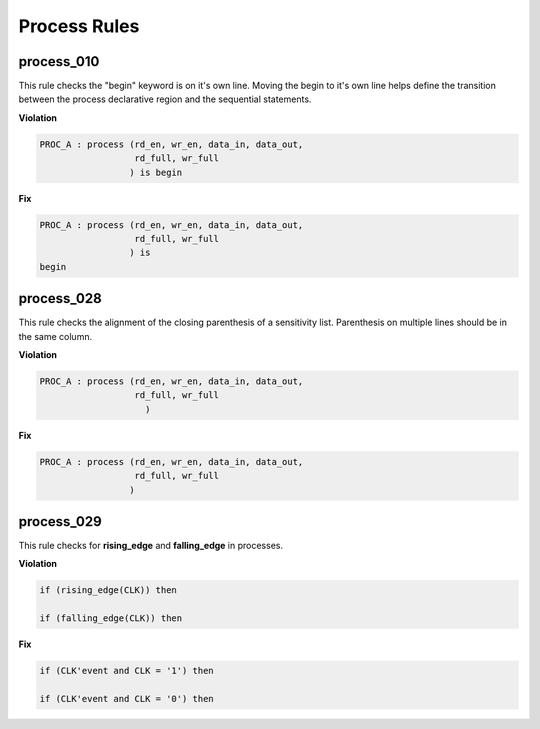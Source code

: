 Process Rules
-------------

process_010
###########
 
This rule checks the "begin" keyword is on it's own line.
Moving the begin to it's own line helps define the transition between the process declarative region and the sequential statements.

**Violation**

.. code-block:: vhdl

   PROC_A : process (rd_en, wr_en, data_in, data_out,
                     rd_full, wr_full
                    ) is begin

**Fix**

.. code-block:: vhdl

   PROC_A : process (rd_en, wr_en, data_in, data_out,
                     rd_full, wr_full
                    ) is
   begin


process_028
###########

This rule checks the alignment of the closing parenthesis of a sensitivity list.
Parenthesis on multiple lines should be in the same column.

**Violation**

.. code-block:: vhdl

   PROC_A : process (rd_en, wr_en, data_in, data_out,
                     rd_full, wr_full
                       )

**Fix**

.. code-block:: vhdl

   PROC_A : process (rd_en, wr_en, data_in, data_out,
                     rd_full, wr_full
                    )

process_029
###########

This rule checks for **rising_edge** and **falling_edge** in processes.

**Violation**

.. code-block:: vhdl

   if (rising_edge(CLK)) then

   if (falling_edge(CLK)) then

**Fix**

.. code-block:: vhdl

   if (CLK'event and CLK = '1') then

   if (CLK'event and CLK = '0') then

